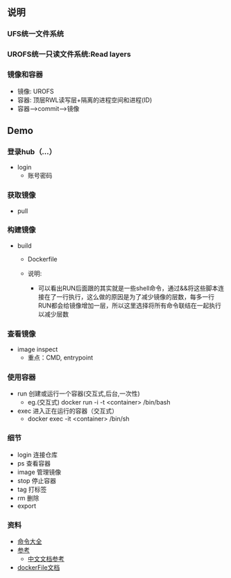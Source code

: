 ** 说明
*** UFS统一文件系统
*** UROFS统一只读文件系统:Read layers
*** 镜像和容器
- 镜像: UROFS
- 容器: 顶层RWL读写层+隔离的进程空间和进程(ID)
- 容器-->commit-->镜像

** Demo
*** 登录hub（...）
- login
  - 账号密码
*** 获取镜像
- pull

*** 构建镜像
- build
  - Dockerfile

  - 说明:
    - 可以看出RUN后面跟的其实就是一些shell命令，通过&&将这些脚本连接在了一行执行，这么做的原因是为了减少镜像的层数，每多一行RUN都会给镜像增加一层，所以这里选择将所有命令联结在一起执行以减少层数

*** 查看镜像
- image inspect
  - 重点：CMD, entrypoint

*** 使用容器
- run 创建或运行一个容器(交互式,后台,一次性)
  - eg.(交互式) docker run -i -t <container> /bin/bash
- exec 进入正在运行的容器（交互式）
  - docker exec -it <container> /bin/sh


*** 细节
- login 连接仓库
- ps 查看容器
- image 管理镜像
- stop 停止容器
- tag 打标签
- rm 删除
- export


*** 资料
- [[https://www.runoob.com/docker/docker-command-manual.html][命令大全]]
- [[https://www.cnblogs.com/bethal/p/5942369.html][参考]]
  - [[https://www.widuu.com/docker/installation/mac.html][中文文档参考]]
- [[https://docs.docker.com/engine/reference/builder/][dockerFile文档]]
